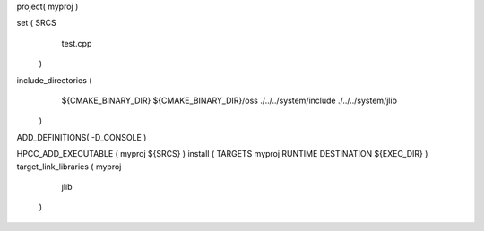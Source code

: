 project( myproj )

set (    SRCS
         test.cpp
    )

include_directories (
         ${CMAKE_BINARY_DIR}
         ${CMAKE_BINARY_DIR}/oss
         ./../../system/include
         ./../../system/jlib
    )

ADD_DEFINITIONS( -D_CONSOLE )

HPCC_ADD_EXECUTABLE ( myproj ${SRCS} )
install ( TARGETS myproj RUNTIME DESTINATION ${EXEC_DIR} )
target_link_libraries ( myproj
         jlib
    )
